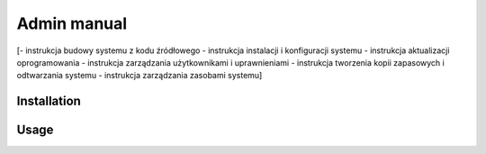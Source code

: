Admin manual
============

[- instrukcja budowy systemu z kodu źródłowego
- instrukcja instalacji i konfiguracji systemu
- instrukcja aktualizacji oprogramowania
- instrukcja zarządzania użytkownikami i uprawnieniami
- instrukcja tworzenia kopii zapasowych i odtwarzania systemu
- instrukcja zarządzania zasobami systemu]

Installation
------------

Usage
-----


